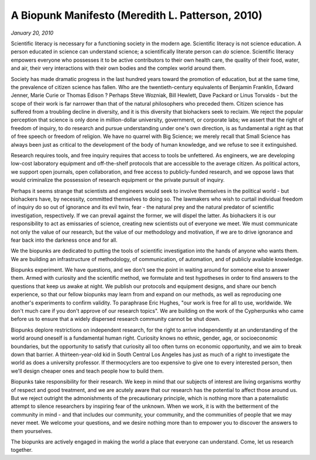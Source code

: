 ==================================================
A Biopunk Manifesto (Meredith L. Patterson, 2010)
==================================================

*January 20, 2010*

Scientific literacy is necessary for a functioning society in the modern age. Scientific literacy is not science education. A person educated in science can understand science; a scientifically literate person can *do* science. Scientific literacy empowers everyone who possesses it to be active contributors to their own health care, the quality of their food, water, and air, their very interactions with their own bodies and the complex world around them.

Society has made dramatic progress in the last hundred years toward the promotion of education, but at the same time, the prevalence of citizen science has fallen. Who are the twentieth-century equivalents of Benjamin Franklin, Edward Jenner, Marie Curie or Thomas Edison ? Perhaps Steve Wozniak, Bill Hewlett, Dave Packard or Linus Torvalds - but the scope of their work is far narrower than that of the natural philosophers who preceded them. Citizen science has suffered from a troubling decline in diversity, and it is this diversity that biohackers seek to reclaim. We reject the popular perception that science is only done in million-dollar university, government, or corporate labs; we assert that the right of freedom of inquiry, to do research and pursue understanding under one's own direction, is as fundamental a right as that of free speech or freedom of religion. We have no quarrel with Big Science; we merely recall that Small Science has always been just as critical to the development of the body of human knowledge, and we refuse to see it extinguished.

Research requires tools, and free inquiry requires that access to tools be unfettered. As engineers, we are developing low-cost laboratory equipment and off-the-shelf protocols that are accessible to the average citizen. As political actors, we support open journals, open collaboration, and free access to publicly-funded research, and we oppose laws that would criminalize the possession of research equipment or the private pursuit of inquiry.

Perhaps it seems strange that scientists and engineers would seek to involve themselves in the political world - but biohackers have, by necessity, committed themselves to doing so. The lawmakers who wish to curtail individual freedom of inquiry do so out of ignorance and its evil twin, fear - the natural prey and the natural predator of scientific investigation, respectively. If we can prevail against the former, we will dispel the latter. As biohackers it is our responsibility to act as emissaries of science, creating new scientists out of everyone we meet. We must communicate not only the value of our research, but the value of our methodology and motivation, if we are to drive ignorance and fear back into the darkness once and for all.

We the biopunks are dedicated to putting the tools of scientific investigation into the hands of anyone who wants them. We are building an infrastructure of methodology, of communication, of automation, and of publicly available knowledge.

Biopunks experiment. We have questions, and we don't see the point in waiting around for someone else to answer them. Armed with curiosity and the scientific method, we formulate and test hypotheses in order to find answers to the questions that keep us awake at night. We publish our protocols and equipment designs, and share our bench experience, so that our fellow biopunks may learn from and expand on our methods, as well as reproducing one another's experiments to confirm validity. To paraphrase Eric Hughes, "our work is free for all to use, worldwide. We don't much care if you don't approve of our research topics". We are building on the work of the Cypherpunks who came before us to ensure that a widely dispersed research community cannot be shut down.

Biopunks deplore restrictions on independent research, for the right to arrive independently at an understanding of the world around oneself is a fundamental human right. Curiosity knows no ethnic, gender, age, or socioeconomic boundaries, but the opportunity to satisfy that curiosity all too often turns on economic opportunity, and we aim to break down that barrier. A thirteen-year-old kid in South Central Los Angeles has just as much of a right to investigate the world as does a university professor. If thermocyclers are too expensive to give one to every interested person, then we'll design cheaper ones and teach people how to build them.

Biopunks take responsibility for their research. We keep in mind that our subjects of interest are living organisms worthy of respect and good treatment, and we are acutely aware that our research has the potential to affect those around us. But we reject outright the admonishments of the precautionary principle, which is nothing more than a paternalistic attempt to silence researchers by inspiring fear of the unknown. When we work, it is with the betterment of the community in mind - and that includes our community, your community, and the communities of people that we may never meet. We welcome your questions, and we desire nothing more than to empower you to discover the answers to them yourselves.

The biopunks are actively engaged in making the world a place that everyone can understand. Come, let us research together.

.. index:: biopunk, research, biohackers, literacy, community, Meredith L. Patterson